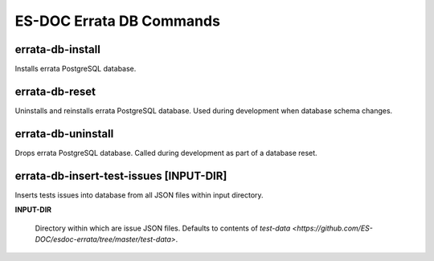 ============================
ES-DOC Errata DB Commands
============================

errata-db-install
----------------------------

Installs errata PostgreSQL database.

errata-db-reset
----------------------------

Uninstalls and reinstalls errata PostgreSQL database.  Used during development when database schema changes.

errata-db-uninstall
----------------------------

Drops errata PostgreSQL database.  Called during development as part of a database reset.

errata-db-insert-test-issues [INPUT-DIR]
----------------------------

Inserts tests issues into database from all JSON files within input directory.

**INPUT-DIR**

	Directory within which are issue JSON files.  Defaults to contents of `test-data <https://github.com/ES-DOC/esdoc-errata/tree/master/test-data>`.
